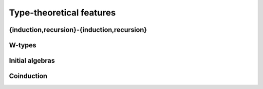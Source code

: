 Type-theoretical features
=========================

{induction,recursion}-{induction,recursion}
-------------------------------------------

.. todo:: they are different, and neither is a generalisation of the
          other: see forsberg's papers

W-types
--------

.. todo:: aka GADTs (?): every instance of a datatype declaration is
          really just a W-type. compare with unimath (which doesn't
          assume to have them)

Initial algebras
----------------

Coinduction
-----------

.. todo::
   - pi-types
   - altenkirch's presentation?
